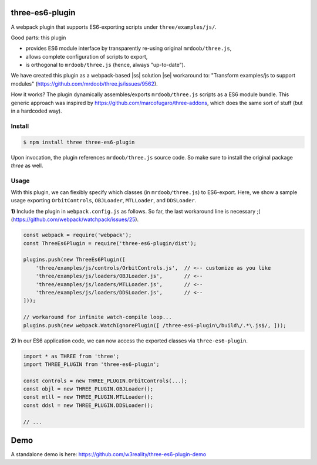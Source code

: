 three-es6-plugin
================

A webpack plugin that supports ES6-exporting scripts under ``three/examples/js/``.

Good parts:  this plugin

- provides ES6 module interface by transparently re-using original ``mrdoob/three.js``,
- allows complete configuration of scripts to export,
- is orthogonal to ``mrdoob/three.js`` (hence, always "up-to-date").

We have created this plugin as a webpack-based |ss| solution |se| workaround to: "Transform examples/js to support modules" (https://github.com/mrdoob/three.js/issues/9562).

How it works?  The plugin dynamically assembles/exports ``mrdoob/three.js`` scripts as a ES6 module bundle.  This generic approach was inspired by https://github.com/marcofugaro/three-addons, which does the same sort of stuff (but in a hardcoded way).


.. |ss| raw:: html

   <strike>

.. |se| raw:: html

   </strike>


Install
-------

..  code::
   
    $ npm install three three-es6-plugin

Upon invocation, the plugin references ``mrdoob/three.js`` source code.  So
make sure to install the original package *three* as well.

Usage
-----

With this plugin, we can flexibly specify which classes (in ``mrdoob/three.js``)
to ES6-export.  Here, we show a sample usage exporting
``OrbitControls``, ``OBJLoader``, ``MTLLoader``, and ``DDSLoader``.

**1)** Include the plugin in ``webpack.config.js`` as follows.  So far, the last workaround line is necessary ;( (https://github.com/webpack/watchpack/issues/25).

..  code::

    const webpack = require('webpack');
    const ThreeEs6Plugin = require('three-es6-plugin/dist');

    plugins.push(new ThreeEs6Plugin([
        'three/examples/js/controls/OrbitControls.js',  // <-- customize as you like
        'three/examples/js/loaders/OBJLoader.js',       // <--
        'three/examples/js/loaders/MTLLoader.js',       // <--
        'three/examples/js/loaders/DDSLoader.js',       // <--
    ]));

    // workaround for infinite watch-compile loop...
    plugins.push(new webpack.WatchIgnorePlugin([ /three-es6-plugin\/build\/.*\.js$/, ]));


**2)** In our ES6 application code, we can now access the exported classes via ``three-es6-plugin``.

..  code::

    import * as THREE from 'three';
    import THREE_PLUGIN from 'three-es6-plugin';

    const controls = new THREE_PLUGIN.OrbitControls(...);
    const objl = new THREE_PLUGIN.OBJLoader();
    const mtll = new THREE_PLUGIN.MTLLoader();
    const ddsl = new THREE_PLUGIN.DDSLoader();

    // ...

Demo
====

A standalone demo is here: https://github.com/w3reality/three-es6-plugin-demo
